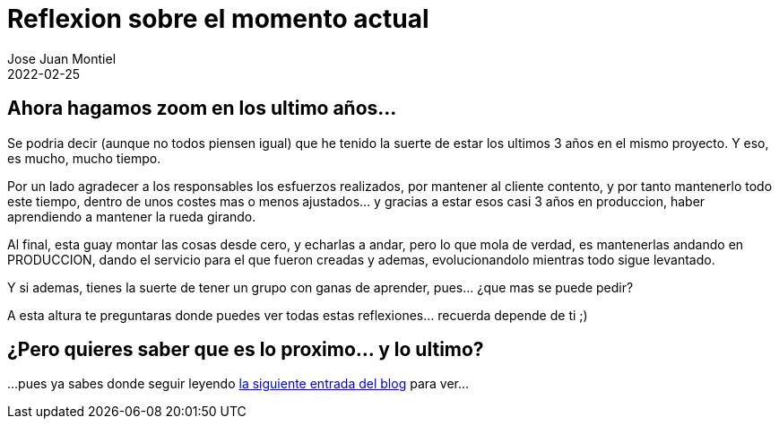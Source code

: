 = Reflexion sobre el momento actual
Jose Juan Montiel
2022-02-25
:jbake-type: post
:jbake-tags: life, work, ikigai
:jbake-status: publish
:jbake-lang: es
:source-highlighter: prettify
:id: donde-te-ves-3
:icons: font

== Ahora hagamos zoom en los ultimo años...

Se podria decir (aunque no todos piensen igual) que he tenido la suerte de estar los ultimos 3 años
en el mismo proyecto. Y eso, es mucho, mucho tiempo.

Por un lado agradecer a los responsables los esfuerzos realizados, por mantener al cliente contento,
y por tanto mantenerlo todo este tiempo, dentro de unos costes mas o menos ajustados... y gracias a
estar esos casi 3 años en produccion, haber aprendiendo a mantener la rueda girando.

Al final, esta guay montar las cosas desde cero, y echarlas a andar, pero lo que mola de verdad, es
mantenerlas andando en PRODUCCION, dando el servicio para el que fueron creadas y ademas, evolucionandolo mientras todo sigue levantado.

Y si ademas, tienes la suerte de tener un grupo con ganas de aprender, pues... ¿que mas se puede pedir?

A esta altura te preguntaras donde puedes ver todas estas reflexiones... recuerda depende de ti ;)

== ¿Pero quieres saber que es lo proximo... y lo ultimo?
...pues ya sabes donde seguir leyendo https://josejuanmontiel.github.io/blog/2022/03/donde-te-ves-4.es.html[la siguiente entrada del blog] para ver...
